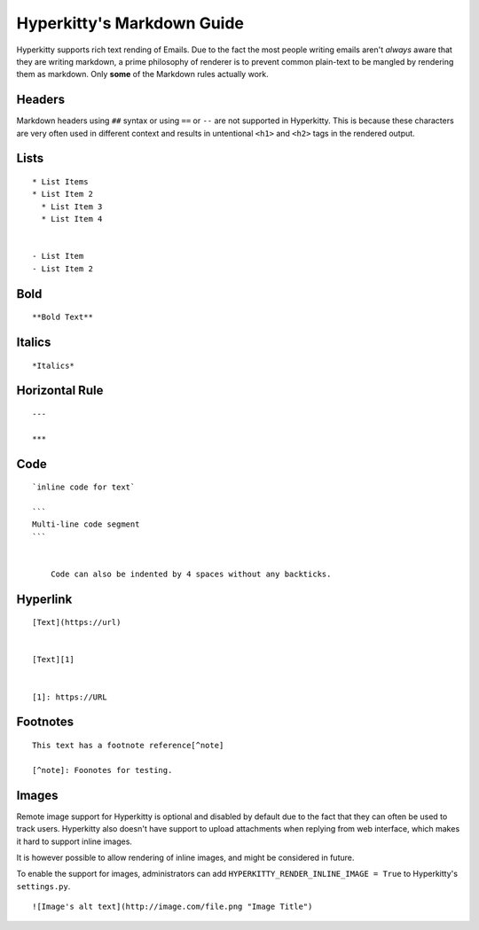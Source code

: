 ===========================
Hyperkitty's Markdown Guide
===========================

Hyperkitty supports rich text rending of Emails. Due to the fact the most
people writing emails aren't *always* aware that they are writing markdown, a
prime philosophy of renderer is to prevent common plain-text to be mangled by
rendering them as markdown. Only **some** of the Markdown rules actually work.


Headers
-------

Markdown headers using ``##`` syntax or using ``==`` or ``--`` are not
supported in Hyperkitty. This is because these characters are very often used
in different context and results in untentional ``<h1>`` and ``<h2>`` tags in
the rendered output.


Lists
-----
::

   * List Items
   * List Item 2
     * List Item 3
     * List Item 4


   - List Item
   - List Item 2


Bold
----
::

   **Bold Text**



Italics
-------
::

   *Italics*


Horizontal Rule
---------------
::

   ---

   ***

Code
----
::


   `inline code for text`

   ```
   Multi-line code segment
   ```


       Code can also be indented by 4 spaces without any backticks.

Hyperlink
---------
::

   [Text](https://url)


   [Text][1]


   [1]: https://URL


Footnotes
---------
::

   This text has a footnote reference[^note]

   [^note]: Foonotes for testing.


Images
------

Remote image support for Hyperkitty is optional and disabled by default due to
the fact that they can often be used to track users. Hyperkitty also doesn't
have support to upload attachments when replying from web interface, which
makes it hard to support inline images.

It is however possible to allow rendering of inline images, and might be
considered in future.

To enable the support for images, administrators can add
``HYPERKITTY_RENDER_INLINE_IMAGE = True`` to Hyperkitty's ``settings.py``.

::

   ![Image's alt text](http://image.com/file.png "Image Title")
